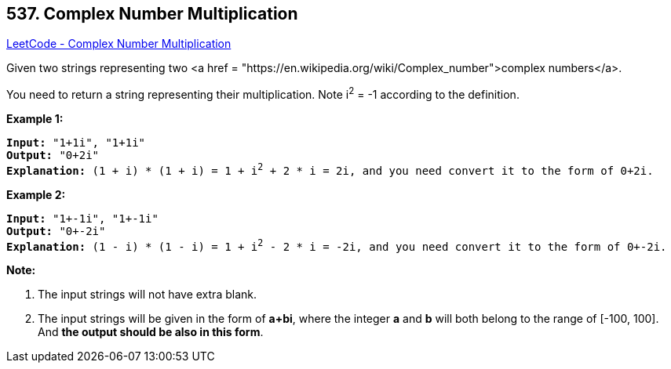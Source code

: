 == 537. Complex Number Multiplication

https://leetcode.com/problems/complex-number-multiplication/[LeetCode - Complex Number Multiplication]


Given two strings representing two <a href = "https://en.wikipedia.org/wiki/Complex_number">complex numbers</a>.


You need to return a string representing their multiplication. Note i^2^ = -1 according to the definition.


*Example 1:*


[subs="verbatim,quotes,macros"]
----
*Input:* "1+1i", "1+1i"
*Output:* "0+2i"
*Explanation:* (1 + i) * (1 + i) = 1 + i^2^ + 2 * i = 2i, and you need convert it to the form of 0+2i.
----


*Example 2:*


[subs="verbatim,quotes,macros"]
----
*Input:* "1+-1i", "1+-1i"
*Output:* "0+-2i"
*Explanation:* (1 - i) * (1 - i) = 1 + i^2^ - 2 * i = -2i, and you need convert it to the form of 0+-2i.
----


*Note:*

. The input strings will not have extra blank.
. The input strings will be given in the form of *a+bi*, where the integer *a* and *b* will both belong to the range of [-100, 100]. And *the output should be also in this form*.


